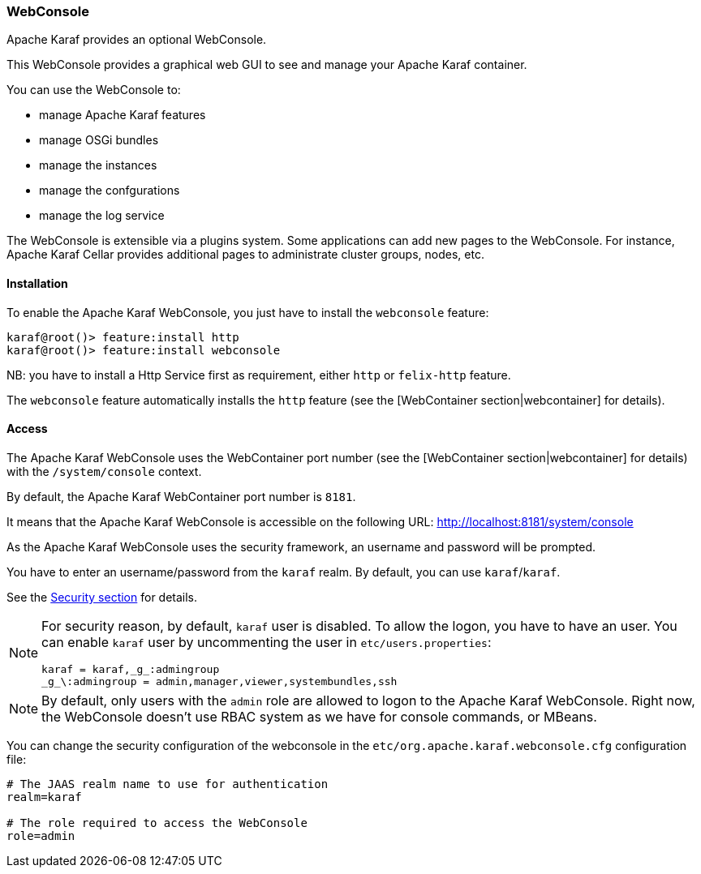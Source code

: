 //
// Licensed under the Apache License, Version 2.0 (the "License");
// you may not use this file except in compliance with the License.
// You may obtain a copy of the License at
//
//      http://www.apache.org/licenses/LICENSE-2.0
//
// Unless required by applicable law or agreed to in writing, software
// distributed under the License is distributed on an "AS IS" BASIS,
// WITHOUT WARRANTIES OR CONDITIONS OF ANY KIND, either express or implied.
// See the License for the specific language governing permissions and
// limitations under the License.
//

=== WebConsole

Apache Karaf provides an optional WebConsole.

This WebConsole provides a graphical web GUI to see and manage your Apache Karaf container.

You can use the WebConsole to:

* manage Apache Karaf features
* manage OSGi bundles
* manage the instances
* manage the confgurations
* manage the log service

The WebConsole is extensible via a plugins system. Some applications can add new pages to the WebConsole.
For instance, Apache Karaf Cellar provides additional pages to administrate cluster groups, nodes, etc.

==== Installation

To enable the Apache Karaf WebConsole, you just have to install the `webconsole` feature:

----
karaf@root()> feature:install http
karaf@root()> feature:install webconsole
----

NB: you have to install a Http Service first as requirement, either `http` or `felix-http` feature.

The `webconsole` feature automatically installs the `http` feature (see the [WebContainer section|webcontainer] for details).

==== Access

The Apache Karaf WebConsole uses the WebContainer port number (see the [WebContainer section|webcontainer] for details)
with the `/system/console` context.

By default, the Apache Karaf WebContainer port number is `8181`.

It means that the Apache Karaf WebConsole is accessible on the following URL: http://localhost:8181/system/console

As the Apache Karaf WebConsole uses the security framework, an username and password will be prompted.

You have to enter an username/password from the `karaf` realm. By default, you can use `karaf`/`karaf`.

See the link:security[Security section] for details.

[NOTE]
====
For security reason, by default, `karaf` user is disabled. To allow the logon, you have to have an user. You can enable
`karaf` user by uncommenting the user in `etc/users.properties`:

----
karaf = karaf,_g_:admingroup
_g_\:admingroup = admin,manager,viewer,systembundles,ssh
----
====

[NOTE]
====
By default, only users with the `admin` role are allowed to logon to the Apache Karaf WebConsole.
Right now, the WebConsole doesn't use RBAC system as we have for console commands, or MBeans.
====

You can change the security configuration of the webconsole in the
`etc/org.apache.karaf.webconsole.cfg` configuration file:

----
# The JAAS realm name to use for authentication
realm=karaf

# The role required to access the WebConsole
role=admin
----

